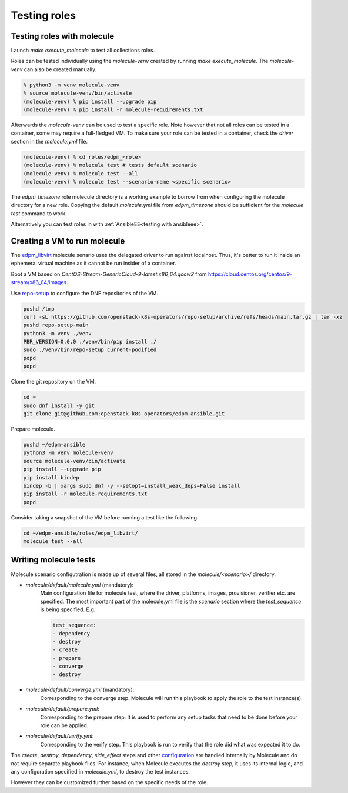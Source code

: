 Testing roles
-------------

Testing roles with molecule
~~~~~~~~~~~~~~~~~~~~~~~~~~~

Launch `make execute_molecule` to test all collections roles.

Roles can be tested individually using the *molecule-venv* created by running
`make execute_molecule`. The *molecule-venv* can also be created manually.

.. code-block:: console

    % python3 -m venv molecule-venv
    % source molecule-venv/bin/activate
    (molecule-venv) % pip install --upgrade pip
    (molecule-venv) % pip install -r molecule-requirements.txt

Afterwards the *molecule-venv* can be used to test a specific role.
Note however that not all roles can be tested in a container, some may require
a full-fledged VM. To make sure your role can be tested in a container,
check the `driver` section in the `molecule.yml` file.

.. code-block:: console

    (molecule-venv) % cd roles/edpm_<role>
    (molecule-venv) % molecule test # tests default scenario
    (molecule-venv) % molecule test --all
    (molecule-venv) % molecule test --scenario-name <specific scenario>

The `edpm_timezone` role molecule directory is a working example to
borrow from when configuring the molecule directory for a new role.
Copying the default `molecule.yml` file from `edpm_timezone` should
be sufficient for the `molecule test` command to work.

Alternatively you can test roles in with :ref:`AnsibleEE<testing with ansibleee>`.

Creating a VM to run molecule
~~~~~~~~~~~~~~~~~~~~~~~~~~~~~

The
`edpm_libvirt <https://github.com/openstack-k8s-operators/edpm-ansible/tree/main/roles/edpm_libvirt>`_
molecule senario uses the delegated driver to run against localhost.
Thus, it's better to run it inside an ephemeral virtual machine as
it cannot be run insider of a container.

Boot a VM based on `CentOS-Stream-GenericCloud-9-latest.x86_64.qcow2`
from https://cloud.centos.org/centos/9-stream/x86_64/images.

Use `repo-setup <https://github.com/openstack-k8s-operators/repo-setup>`_
to configure the DNF repositories of the VM.

.. code-block:: console

    pushd /tmp
    curl -sL https://github.com/openstack-k8s-operators/repo-setup/archive/refs/heads/main.tar.gz | tar -xz
    pushd repo-setup-main
    python3 -m venv ./venv
    PBR_VERSION=0.0.0 ./venv/bin/pip install ./
    sudo ./venv/bin/repo-setup current-podified
    popd
    popd

Clone the git repository on the VM.

.. code-block:: console

    cd ~
    sudo dnf install -y git
    git clone git@github.com:openstack-k8s-operators/edpm-ansible.git

Prepare molecule.

.. code-block:: console

    pushd ~/edpm-ansible
    python3 -m venv molecule-venv
    source molecule-venv/bin/activate
    pip install --upgrade pip
    pip install bindep
    bindep -b | xargs sudo dnf -y --setopt=install_weak_deps=False install
    pip install -r molecule-requirements.txt
    popd

Consider taking a snapshot of the VM before running a test like the
following.

.. code-block:: console

    cd ~/edpm-ansible/roles/edpm_libvirt/
    molecule test --all


Writing molecule tests
~~~~~~~~~~~~~~~~~~~~~~

Molecule scenario configutration is made up of several files, all
stored in the `molecule/<scenario>/` directory.

* `molecule/default/molecule.yml` (mandatory):
    Main configuration file for molecule test, where the driver, platforms, images,
    provisioner, verifier etc. are specified. The most important part of the molecule.yml file
    is the `scenario` section where the `test_sequence` is being specified. E.g.:

    .. code-block:: yaml

        test_sequence:
        - dependency
        - destroy
        - create
        - prepare
        - converge
        - destroy

* `molecule/default/converge.yml` (mandatory):
    Corresponding to the converge step.
    Molecule will run this playbook to apply the role to the test instance(s).

* `molecule/default/prepare.yml`:
    Corresponding to the prepare step.
    It is used to perform any setup tasks that need to be done before your role can be applied.

* `molecule/default/verify.yml`:
    Corresponding to the verify step. This playbook is run to verify that the role did what was expected it to do.

The `create`, `destroy`, `dependency`, `side_effect` steps and other `configuration`_ are handled
internally by Molecule and do not require separate playbook files.
For instance, when Molecule executes the `destroy` step, it uses its internal logic,
and any configuration specified in `molecule.yml`, to destroy the test instances.

However they can be customized further based on the specific needs of the role.


.. _`configuration`: https://ansible.readthedocs.io/projects/molecule/configuration/
